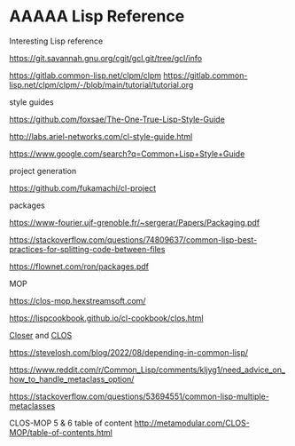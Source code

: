 * AAAAA Lisp Reference

Interesting Lisp reference

https://git.savannah.gnu.org/cgit/gcl.git/tree/gcl/info

https://gitlab.common-lisp.net/clpm/clpm
https://gitlab.common-lisp.net/clpm/clpm/-/blob/main/tutorial/tutorial.org


style guides

https://github.com/foxsae/The-One-True-Lisp-Style-Guide

http://labs.ariel-networks.com/cl-style-guide.html

https://www.google.com/search?q=Common+Lisp+Style+Guide

project generation

https://github.com/fukamachi/cl-project

packages

https://www-fourier.ujf-grenoble.fr/~sergerar/Papers/Packaging.pdf

https://stackoverflow.com/questions/74809637/common-lisp-best-practices-for-splitting-code-between-files

https://flownet.com/ron/packages.pdf

MOP

https://clos-mop.hexstreamsoft.com/

https://lispcookbook.github.io/cl-cookbook/clos.html

[[file:Closer/Readme.org::*Closer][Closer]] and [[file:clos.org::*CLOS][CLOS]]

https://stevelosh.com/blog/2022/08/depending-in-common-lisp/

https://www.reddit.com/r/Common_Lisp/comments/kljyg1/need_advice_on_how_to_handle_metaclass_option/

https://stackoverflow.com/questions/53694551/common-lisp-multiple-metaclasses

CLOS-MOP 5 & 6 table of content
http://metamodular.com/CLOS-MOP/table-of-contents.html
